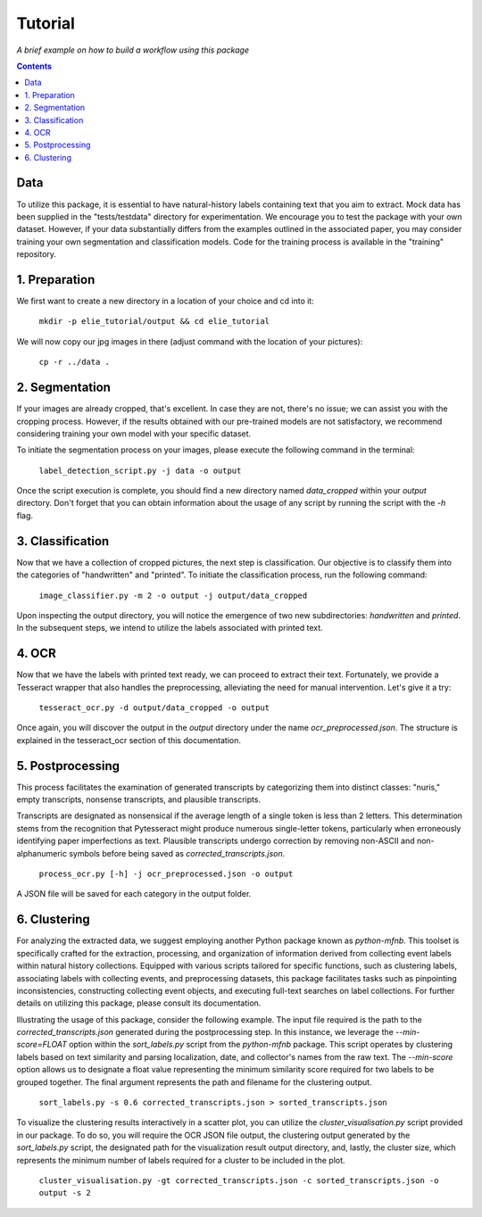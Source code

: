 Tutorial
========

*A brief example on how to build a workflow using this package*

.. contents ::

Data
----
To utilize this package, it is essential to have natural-history labels containing text that you aim to extract. 
Mock data has been supplied in the "tests/testdata" directory for experimentation. 
We encourage you to test the package with your own dataset. 
However, if your data substantially differs from the examples outlined in the associated paper, you may consider training your own segmentation and classification models. 
Code for the training process is available in the "training" repository.

1. Preparation
--------------
We first want to create a new directory in a location of your choice and cd into it:
    
    ``mkdir -p elie_tutorial/output && cd elie_tutorial``

We will now copy our jpg images in there (adjust command with the location of your pictures):

    ``cp -r ../data .``

2. Segmentation
---------------
If your images are already cropped, that's excellent. 
In case they are not, there's no issue; we can assist you with the cropping process. 
However, if the results obtained with our pre-trained models are not satisfactory, we recommend considering training your own model with your specific dataset.

To initiate the segmentation process on your images, please execute the following command in the terminal:

    ``label_detection_script.py -j data -o output``

Once the script execution is complete, you should find a new directory named `data_cropped` within your `output` directory. 
Don't forget that you can obtain information about the usage of any script by running the script with the `-h` flag.

3. Classification
-----------------
Now that we have a collection of cropped pictures, the next step is classification. 
Our objective is to classify them into the categories of "handwritten" and "printed".
To initiate the classification process, run the following command:

    ``image_classifier.py -m 2 -o output -j output/data_cropped``

Upon inspecting the output directory, you will notice the emergence of two new subdirectories: `handwritten` and `printed`. 
In the subsequent steps, we intend to utilize the labels associated with printed text.

4. OCR 
------
Now that we have the labels with printed text ready, we can proceed to extract their text. 
Fortunately, we provide a Tesseract wrapper that also handles the preprocessing, alleviating the need for manual intervention. 
Let's give it a try:

    ``tesseract_ocr.py -d output/data_cropped -o output``

Once again, you will discover the output in the `output` directory under the name `ocr_preprocessed.json`. 
The structure is explained in the tesseract_ocr section of this documentation.

5. Postprocessing
-----------------
This process facilitates the examination of generated transcripts by categorizing them into distinct classes: "nuris," empty transcripts, nonsense transcripts, and plausible transcripts.

Transcripts are designated as nonsensical if the average length of a single token is less than 2 letters. 
This determination stems from the recognition that Pytesseract might produce numerous single-letter tokens, particularly when erroneously identifying paper imperfections as text.
Plausible transcripts undergo correction by removing non-ASCII and non-alphanumeric symbols before being saved as `corrected_transcripts.json`.

    ``process_ocr.py [-h] -j ocr_preprocessed.json -o output``

A JSON file will be saved for each category in the output folder.

6. Clustering
-------------
For analyzing the extracted data, we suggest employing another Python package known as `python-mfnb`. 
This toolset is specifically crafted for the extraction, processing, and organization of information derived from collecting event labels within natural history collections. 
Equipped with various scripts tailored for specific functions, such as clustering labels, associating labels with collecting events, and preprocessing datasets, this package facilitates tasks such as pinpointing inconsistencies, constructing collecting event objects, and executing full-text searches on label collections. 
For further details on utilizing this package, please consult its documentation.

Illustrating the usage of this package, consider the following example. 
The input file required is the path to the `corrected_transcripts.json` generated during the postprocessing step. 
In this instance, we leverage the `--min-score=FLOAT` option within the `sort_labels.py` script from the `python-mfnb` package. 
This script operates by clustering labels based on text similarity and parsing localization, date, and collector's names from the raw text. 
The `--min-score` option allows us to designate a float value representing the minimum similarity score required for two labels to be grouped together.
The final argument represents the path and filename for the clustering output.

    ``sort_labels.py -s 0.6 corrected_transcripts.json > sorted_transcripts.json``

To visualize the clustering results interactively in a scatter plot, you can utilize the `cluster_visualisation.py` script provided in our package. 
To do so, you will require the OCR JSON file output, the clustering output generated by the `sort_labels.py` script, the designated path for the visualization result output directory, and, lastly, the cluster size, which represents the minimum number of labels required for a cluster to be included in the plot.

    ``cluster_visualisation.py -gt corrected_transcripts.json -c sorted_transcripts.json -o output -s 2``













